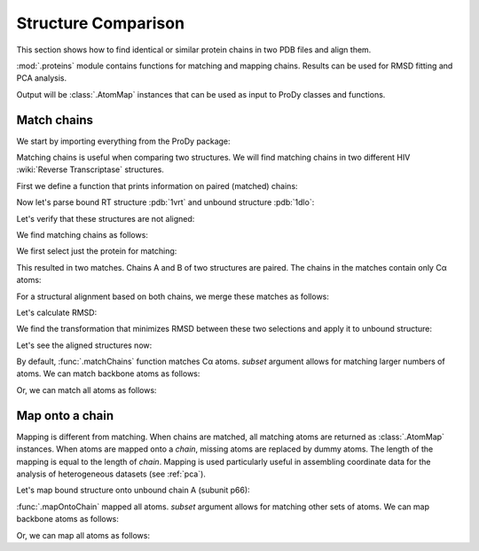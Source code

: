 .. _compare-chains:

Structure Comparison
===============================================================================

This section shows how to find identical or similar protein chains in two
PDB files and align them.

:mod:`.proteins` module contains functions for matching and mapping
chains. Results can be used for RMSD fitting and PCA analysis.

Output will be :class:`.AtomMap` instances that can be used as input
to ProDy classes and functions.


Match chains
-------------------------------------------------------------------------------

We start by importing everything from the ProDy package:

.. ipython:: python

   from prody import *
   from pylab import *
   ion()

Matching chains is useful when comparing two structures.  We will find
matching chains in two different HIV :wiki:`Reverse Transcriptase` structures.


First we define a function that prints information on paired (matched) chains:

.. ipython:: python

   def printMatch(match):
       print('Chain 1     : {}'.format(match[0]))
       print('Chain 2     : {}'.format(match[1]))
       print('Length      : {}'.format(len(match[0])))
       print('Seq identity: {}'.format(match[2]))
       print('Seq overlap : {}'.format(match[3]))
       print('RMSD        : {}\n'.format(calcRMSD(match[0], match[1])))

Now let's parse bound RT structure :pdb:`1vrt` and unbound structure
:pdb:`1dlo`:

.. ipython:: python

   bound_all = parsePDB('1vrt')
   unbound_all = parsePDB('1dlo')

Let's verify that these structures are not aligned:
 
.. ipython:: python

   showProtein(unbound_all, bound_all);
   @savefig structure_analysis_compare_before.png width=4in
   legend();


We find matching chains as follows:

We first select just the protein for matching:

.. ipython:: python

   bound = bound_all.protein
   unbound = unbound_all.protein

.. ipython:: python

   matches = matchChains(bound, unbound)
   for match in matches:
       printMatch(match)

This resulted in two matches. Chains A and B of two structures are paired.
The chains in the matches contain only Cα atoms:

.. ipython:: python

   match[0][0].iscalpha
   match[0][1].iscalpha


For a structural alignment based on both chains, we merge these matches as
follows:

.. ipython:: python

   bound_ca = matches[0][0] + matches[1][0]
   bound_ca
   unbound_ca = matches[0][1] + matches[1][1]
   unbound_ca

Let's calculate RMSD:

.. ipython:: python

   calcRMSD(bound_ca, unbound_ca)

We find the transformation that minimizes RMSD between these two
selections and apply it to unbound structure:

.. ipython:: python

   calcTransformation(unbound_ca, bound_ca).apply(unbound);
   calcRMSD(bound_ca, unbound_ca)

Let's see the aligned structures now:

.. ipython:: python

   showProtein(unbound, bound);
   @savefig structure_analysis_compare_after.png width=4in
   legend();

By default, :func:`.matchChains` function matches Cα atoms.
*subset* argument allows for matching larger numbers of atoms.
We can match backbone atoms as follows:

.. ipython:: python

   matches = matchChains(bound, unbound, subset='bb')
   for match in matches:
       printMatch(match)


Or, we can match all atoms as follows:

.. ipython:: python

   matches = matchChains(bound, unbound, subset='all')
   for match in matches:
       printMatch(match)


Map onto a chain
-------------------------------------------------------------------------------

Mapping is different from matching. When chains are matched, all matching
atoms are returned as :class:`.AtomMap` instances. When atoms
are mapped onto a *chain*, missing atoms are replaced by dummy atoms. The
length of the mapping is equal to the length of *chain*. Mapping is used
particularly useful in assembling coordinate data for the analysis of 
heterogeneous datasets (see :ref:`pca`).

Let's map bound structure onto unbound chain A (subunit p66):


.. ipython:: python

   def printMapping(mapping):
       print('Mapped chain     : {}'.format(mapping[0]))
       print('Target chain     : {}'.format(mapping[1]))
       print('Mapping length   : {}'.format(len(mapping[0])))
       print('# of mapped atoms: {}'.format(mapping[0].numMapped()))
       print('# of dummy atoms : {}'.format(mapping[0].numDummies()))
       print('Sequence identity: {}'.format(mapping[2]))
       print('Sequence overlap : {}\n'.format(mapping[3]))

.. ipython:: python

   unbound_hv = unbound.getHierView()
   unbound_A = unbound_hv['A']
   mappings = mapOntoChain(bound, unbound_A)
   for mapping in mappings:
       printMapping(mapping)

:func:`.mapOntoChain` mapped all atoms. *subset* argument allows for
matching other sets of atoms. We can map backbone atoms as follows:

.. ipython:: python

   mappings = mapOntoChain(bound, unbound_A, subset='bb')
   for mapping in mappings:
       printMapping(mapping)

Or, we can map all atoms as follows:

.. ipython:: python

   mappings = mapOntoChain(bound, unbound_A, subset='all')
   for mapping in mappings:
       printMapping(mapping)
